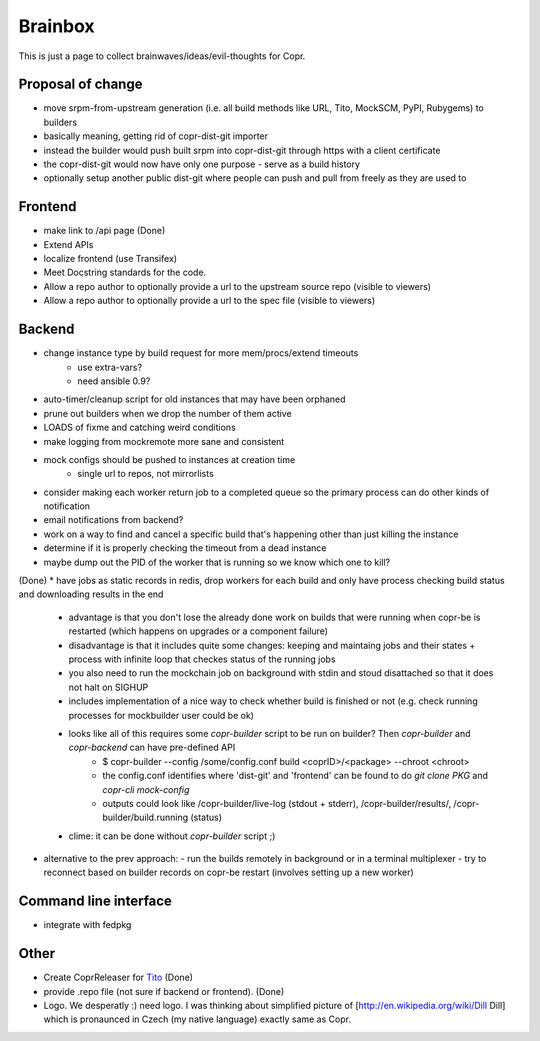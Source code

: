 .. _brainstorming:

Brainbox
========

This is just a page to collect brainwaves/ideas/evil-thoughts for Copr. 

Proposal of change
------------------

* move srpm-from-upstream generation (i.e. all build methods like URL, Tito, MockSCM, PyPI, Rubygems) to builders
* basically meaning, getting rid of copr-dist-git importer
* instead the builder would push built srpm into copr-dist-git through https with a client certificate
* the copr-dist-git would now have only one purpose - serve as a build history
* optionally setup another public dist-git where people can push and pull from freely as they are used to

Frontend
--------

* make link to /api page (Done)
* Extend APIs
* localize frontend (use Transifex)
* Meet Docstring standards for the code.
* Allow a repo author to optionally provide a url to the upstream source repo (visible to viewers)
* Allow a repo author to optionally provide a url to the spec file (visible to viewers)

Backend
-------

* change instance type by build request for more mem/procs/extend timeouts
   - use extra-vars?
   - need ansible 0.9?
* auto-timer/cleanup script for old instances that may have been orphaned
* prune out builders when we drop the number of them active
* LOADS of fixme and catching weird conditions
* make logging from mockremote more sane and consistent
* mock configs should be pushed to instances at creation time
   - single url to repos, not mirrorlists
* consider making each worker return job to a completed queue so the primary
  process can do other kinds of notification
* email notifications from backend?
* work on a way to find and cancel a specific build that's happening other than just killing the instance
* determine if it is properly checking the timeout from a dead instance
* maybe dump out the PID of the worker that is running so we know which one to kill?

(Done)
* have jobs as static records in redis, drop workers for each build and only have process checking build status and downloading results in the end
  - advantage is that you don't lose the already done work on builds that were running when copr-be is restarted (which happens on upgrades or a component failure)
  - disadvantage is that it includes quite some changes: keeping and maintaing jobs and their states + process with infinite loop that checkes status of the running jobs
  - you also need to run the mockchain job on background with stdin and stoud disattached so that it does not halt on SIGHUP
  - includes implementation of a nice way to check whether build is finished or not (e.g. check running processes for mockbuilder user could be ok)
  - looks like all of this requires some `copr-builder` script to be run on builder?  Then `copr-builder` and `copr-backend` can have pre-defined API
        - $ copr-builder --config /some/config.conf build <coprID>/<package> --chroot <chroot>
        - the config.conf identifies where 'dist-git' and 'frontend' can be found to do `git clone PKG` and `copr-cli mock-config`
        - outputs could look like /copr-builder/live-log (stdout + stderr), /copr-builder/results/, /copr-builder/build.running (status)

  - clime: it can be done without `copr-builder` script ;)

* alternative to the prev approach:
  - run the builds remotely in background or in a terminal multiplexer
  - try to reconnect based on builder records on copr-be restart (involves setting up a new worker)

Command line interface
----------------------

* integrate with fedpkg

Other
-----

* Create CoprReleaser for `Tito <https://github.com/dgoodwin/tito>`_ (Done)
* provide .repo file (not sure if backend or frontend). (Done)
* Logo. We desperatly :) need logo. I was thinking about simplified picture of [http://en.wikipedia.org/wiki/Dill Dill] which is pronaunced in Czech (my native language) exactly same as Copr.
